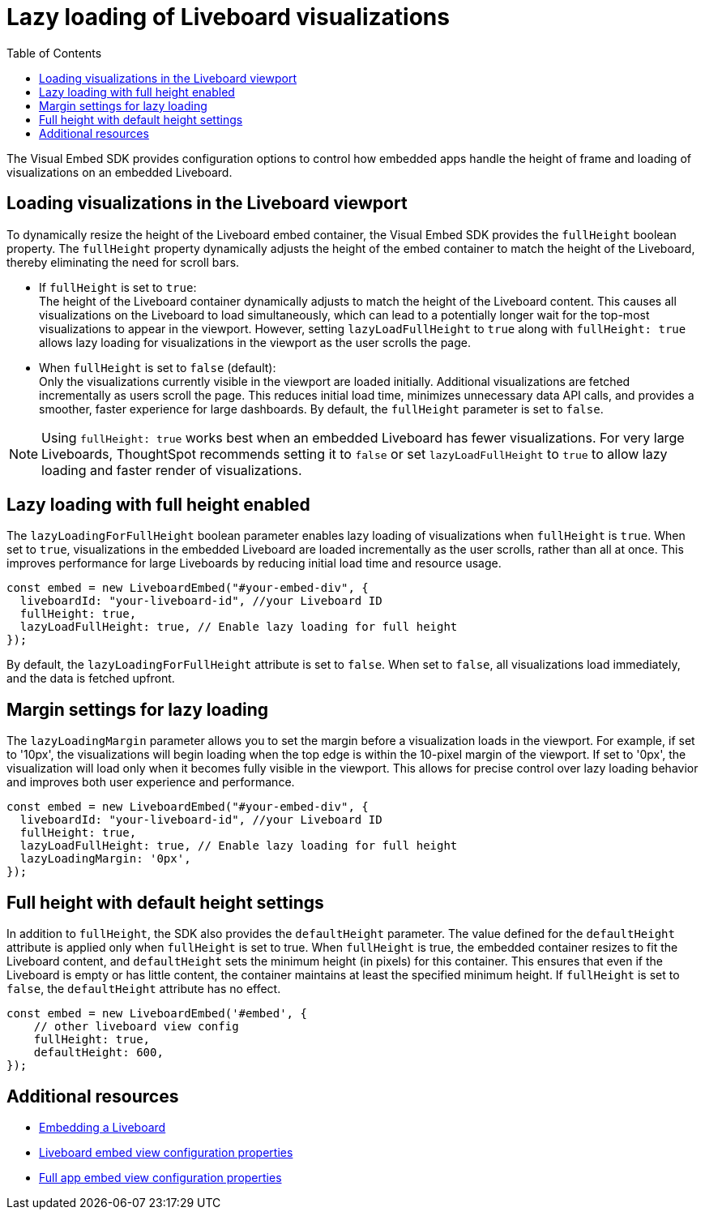 = Lazy loading of Liveboard visualizations
:toc: true
:toclevels: 3

:page-title: Lazy loading of viusalizations on a Liveboard
:page-pageid: lazy-load-fullHeight
:page-description: Load visualizations progressively on embedded Liveboard

The Visual Embed SDK provides configuration options to control how embedded apps handle the height of frame and loading of visualizations on an embedded Liveboard.

== Loading visualizations in the Liveboard viewport
To dynamically resize the height of the Liveboard embed container, the Visual Embed SDK provides the `fullHeight` boolean property. The `fullHeight` property dynamically adjusts the height of the embed container to match the height of the Liveboard, thereby eliminating the need for scroll bars.

* If `fullHeight` is set to `true`: +
The height of the Liveboard container dynamically adjusts to match the height of the Liveboard content. This causes all visualizations on the Liveboard to load simultaneously, which can lead to a potentially longer wait for the top-most visualizations to appear in the viewport. However, setting `lazyLoadFullHeight` to `true` along with `fullHeight: true` allows lazy loading for visualizations in the viewport as the user scrolls the page.

* When `fullHeight` is set to `false` (default): +
Only the visualizations currently visible in the viewport are loaded initially. Additional visualizations are fetched incrementally as users scroll the page. This reduces initial load time, minimizes unnecessary data API calls, and provides a smoother, faster experience for large dashboards. By default, the `fullHeight` parameter is set to `false`.

[NOTE]
====
Using `fullHeight: true` works best when an embedded Liveboard has fewer visualizations. For very large Liveboards, ThoughtSpot recommends setting it to `false` or set `lazyLoadFullHeight` to `true` to allow lazy loading and faster render of visualizations.
====

== Lazy loading with full height enabled

The `lazyLoadingForFullHeight` boolean parameter enables lazy loading of visualizations when `fullHeight` is `true`. When set to `true`, visualizations in the embedded Liveboard are loaded incrementally as the user scrolls, rather than all at once. This improves performance for large Liveboards by reducing initial load time and resource usage.

[source,JavaScript]
----
const embed = new LiveboardEmbed("#your-embed-div", {
  liveboardId: "your-liveboard-id", //your Liveboard ID
  fullHeight: true,
  lazyLoadFullHeight: true, // Enable lazy loading for full height
});
----

By default, the `lazyLoadingForFullHeight` attribute is set to `false`. When set to `false`, all visualizations load immediately, and the data is fetched upfront.

== Margin settings for lazy loading

The `lazyLoadingMargin` parameter allows you to set the margin before a visualization loads in the viewport. For example, if set to '10px', the visualizations will begin loading when the top edge is within the 10-pixel margin of the viewport. If set to '0px', the visualization will load only when it becomes fully visible in the viewport. This allows for precise control over lazy loading behavior and improves both user experience and performance.

[source,JavaScript]
----
const embed = new LiveboardEmbed("#your-embed-div", {
  liveboardId: "your-liveboard-id", //your Liveboard ID
  fullHeight: true,
  lazyLoadFullHeight: true, // Enable lazy loading for full height
  lazyLoadingMargin: '0px',
});
----

== Full height with default height settings
In addition to `fullHeight`, the SDK also provides the `defaultHeight` parameter. The value defined for the `defaultHeight` attribute is applied only when `fullHeight` is set to true. When `fullHeight` is true, the embedded container resizes to fit the Liveboard content, and `defaultHeight` sets the minimum height (in pixels) for this container. This ensures that even if the Liveboard is empty or has little content, the container maintains at least the specified minimum height. If `fullHeight` is set to `false`, the `defaultHeight` attribute has no effect.

[source,JavaScript]
----
const embed = new LiveboardEmbed('#embed', {
    // other liveboard view config
    fullHeight: true,
    defaultHeight: 600,
});
----

== Additional resources
* xref:embed-pinboard.adoc[Embedding a Liveboard]
* xref:LiveboardViewConfig.adoc[Liveboard embed view configuration properties]
* xref:AppViewConfig.adoc[Full app embed view configuration properties]

